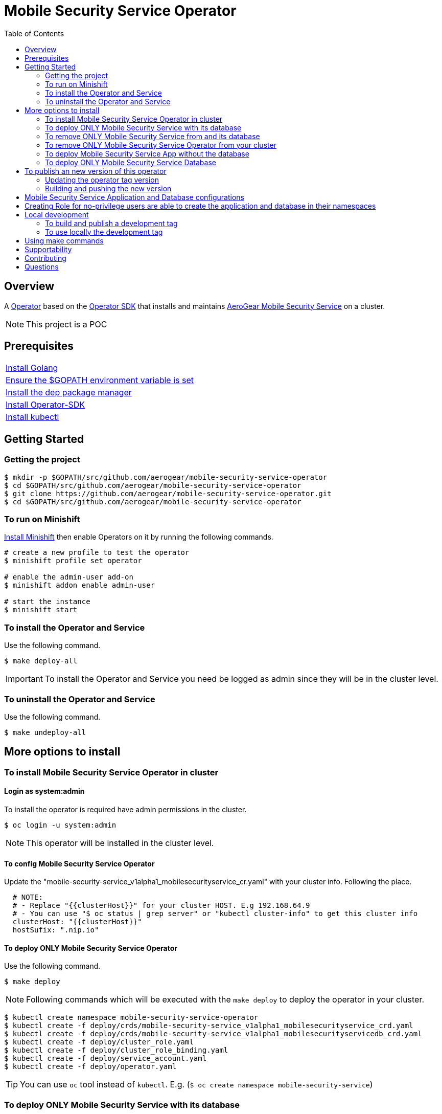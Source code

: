 ifdef::env-github[]
:status:
:tip-caption: :bulb:
:note-caption: :information_source:
:important-caption: :heavy_exclamation_mark:
:caution-caption: :fire:
:warning-caption: :warning:
:table-caption!:
endif::[]


:toc:
:toc-placement!:

= Mobile Security Service Operator

ifdef::status[]
.*Project health*
image:https://img.shields.io/:license-Apache2-blue.svg[License (License), link=http://www.apache.org/licenses/LICENSE-2.0]
image:https://goreportcard.com/badge/github.com/aerogear/mobile-security-service-operator[Go Report Card (Go Report Card), link=https://goreportcard.com/report/github.com/aerogear/mobile-security-service-operator]
endif::[]

:toc:
toc::[]

== Overview

A https://commons.openshift.org/sig/OpenshiftOperators.html[Operator] based on the https://github.com/operator-framework/operator-sdk[Operator SDK] that installs and maintains https://github.com/aerogear/mobile-security-service[AeroGear Mobile Security Service] on a cluster.

NOTE: This project is a POC

== Prerequisites

|===
|https://golang.org/doc/install[Install Golang]
|https://github.com/golang/go/wiki/SettingGOPATH[Ensure the $GOPATH environment variable is set]
|https://golang.github.io/dep/docs/installation.html[Install the dep package manager]
|https://github.com/operator-framework/operator-sdk#quick-start[Install Operator-SDK]
|https://kubernetes.io/docs/tasks/tools/install-kubectl/#install-kubectl[Install kubectl]
|===

== Getting Started

=== Getting the project

[source,shell]
----
$ mkdir -p $GOPATH/src/github.com/aerogear/mobile-security-service-operator
$ cd $GOPATH/src/github.com/aerogear/mobile-security-service-operator
$ git clone https://github.com/aerogear/mobile-security-service-operator.git
$ cd $GOPATH/src/github.com/aerogear/mobile-security-service-operator
----

=== To run on Minishift
https://docs.okd.io/latest/minishift/getting-started/installing.html[Install Minishift] then enable Operators on it by running the following commands.

[source,shell]
----
# create a new profile to test the operator
$ minishift profile set operator

# enable the admin-user add-on
$ minishift addon enable admin-user

# start the instance
$ minishift start
----

=== To install the Operator and Service

Use the following command.

[source,shell]
----
$ make deploy-all
----

IMPORTANT: To install the Operator and Service you need be logged as admin since they will be in the cluster level.

=== To uninstall the Operator and Service

Use the following command.

[source,shell]
----
$ make undeploy-all
----

== More options to install

=== To install Mobile Security Service Operator in cluster

==== Login as system:admin

To install the operator is required have admin permissions in the cluster.

[source,shell]
----
$ oc login -u system:admin
----

NOTE: This operator will be installed in the cluster level.

==== To config Mobile Security Service Operator
Update the "mobile-security-service_v1alpha1_mobilesecurityservice_cr.yaml" with your cluster info. Following the place.

[source,yaml]
----
  # NOTE:
  # - Replace "{{clusterHost}}" for your cluster HOST. E.g 192.168.64.9
  # - You can use "$ oc status | grep server" or "kubectl cluster-info" to get this cluster info
  clusterHost: "{{clusterHost}}"
  hostSufix: ".nip.io"
----

==== To deploy ONLY Mobile Security Service Operator

Use the following command.

[source,shell]
----
$ make deploy
----

NOTE: Following commands which will be executed with the `make deploy` to deploy the operator in your cluster.

[source,shell]
----
$ kubectl create namespace mobile-security-service-operator
$ kubectl create -f deploy/crds/mobile-security-service_v1alpha1_mobilesecurityservice_crd.yaml
$ kubectl create -f deploy/crds/mobile-security-service_v1alpha1_mobilesecurityservicedb_crd.yaml
$ kubectl create -f deploy/cluster_role.yaml
$ kubectl create -f deploy/cluster_role_binding.yaml
$ kubectl create -f deploy/service_account.yaml
$ kubectl create -f deploy/operator.yaml
----

TIP: You can use `oc` tool instead of `kubectl`. E.g. (`$ oc create namespace mobile-security-service`)

=== To deploy ONLY Mobile Security Service with its database

Use the following command.

[source,shell]
----
$ make deploy-app
----

NOTE: Following the commands which will be executed with the `make deploy-app` to deploy the Mobile Security Service and its database in your project.

[source,shell]
----
$ kubectl apply -f deploy/crds/mobile-security-service_v1alpha1_mobilesecurityservice_cr.yaml
$ kubectl apply -f deploy/crds/mobile-security-service_v1alpha1_mobilesecurityservicedb_cr.yaml
----

=== To remove ONLY Mobile Security Service from and its database

Use the following command.

[source,shell]
----
$ make undeploy-app
----

NOTE: Following the commands which will be executed with the `make undeploy-app` to undeploy the Mobile Security Service and its database from your project.

[source,shell]
----
$ kubectl delete -f deploy/crds/mobile-security-service_v1alpha1_mobilesecurityservice_cr.yaml
$ kubectl delete -f deploy/crds/mobile-security-service_v1alpha1_mobilesecurityservicedb_cr.yaml
----

=== To remove ONLY Mobile Security Service Operator from your cluster

Use the following command.

[source,shell]
----
$ make undeploy
----

NOTE: Following commands which will be executed with the `make undeploy` to undeploy the operator from your cluster.

[source,shell]
----
$ kubectl delete -f deploy/crds/mobile-security-service_v1alpha1_mobilesecurityservice_crd.yaml
$ kubectl delete -f deploy/crds/mobile-security-service_v1alpha1_mobilesecurityservicedb_crd.yaml
$ kubectl delete -f deploy/cluster_role.yaml
$ kubectl delete -f deploy/cluster_role_binding.yaml
$ kubectl delete -f deploy/service_account.yaml
$ kubectl delete -f deploy/operator.yaml
$ kubectl delete namespace mobile-security-service-operator
----

=== To deploy Mobile Security Service App without the database

Note that this operator has one type for the project and another for its database. In this way, its possible deploy them separately.

Use the following command to deploy only the Mobile Security Service App.

[source,shell]
----
$ make deploy-app-only
----

NOTE: Following the command which will be executed with the `make deploy-app-only` to deploy the Mobile Security Service App.

[source,shell]
----
$ oc create -f deploy/crds/mobile-security-service_v1alpha1_mobilesecurityservice_cr.yaml
----

NOTE: Also, you can use `make undeploy-app-only`

=== To deploy ONLY Mobile Security Service Database

Use the following command to deploy only the Mobile Security Service Database.

[source,shell]
----
$ make deploy-db-only
----

NOTE: Following the command which will be executed with the `make deploy-db-only` to deploy the Mobile Security Service DB.

[source,shell]
----
$ oc create -f deploy/crds/mobile-security-service_v1alpha1_mobilesecurityservicedb_cr.yaml
----

NOTE: Also, you can use `make undeploy-db-only`

== To publish an new version of this operator

Following the steps.

=== Updating the operator tag version

* Replace the tag of the image in the `deploy/operator.yaml` file.

[source,yaml]
----
  # Replace this with the built image name
  image: aerogear/mobile-security-service-operator:0.1.0
----

NOTE: In this example the tag `0.1.0` will be replaced for the new one.

* Replace the tag in the `Makefile` file.

[source,shell]
----
TAG= 0.1.0
----

NOTE: In this example the tag `0.1.0` will be replaced for the new one.

IMPORTANT: Follow the https://semver.org/[Semantic Versioning] to define the new tags

=== Building and pushing the new version

Run the following commands

[source,shell]
----
$ make build
$ make publish
----

== Mobile Security Service Application and Database configurations

The environment variables used in this project are configured by the Config Map which is created by the operator. To have a further understatement over its configuration see https://github.com/aerogear/mobile-security-service#setup-and-configurations[Setup and Configurations] section of https://github.com/aerogear/mobile-security-service[Mobile Security Service].

TIP: For example, see that the name of the database is mapped in the ConfigMap which is used by Mobile Security Service application and database. Note that to connect to the database with the default values you may use the command: `psql -h localhost -U postgresql mobile_security_service.

== Creating Role for no-privilege users are able to create the application and database in their namespaces

By executing the following commands you will create roles in the cluster which will allow the <user> create the Mobile Security Service Application and Database in their namespaces. However, the Mobile Security Service Operator is cluster scoped and will still only accessible for the system admin users. (E.g `oc login -u system:admin`)

[source,shell]
----
$ oc create rolebinding developer-mobile-security-service-operator --role=mobile-security-service-operator --user=<user>
$ oc create rolebinding developer-mobile-security-service --role=mobile-security-service --user=developer
----

== Local development

=== To build and publish a development tag

[source,shell]
----
$ make build-dev
$ make publish-dev
----

=== To use locally the development tag

Update the image tag in the file `/mobile-security-service-operator/deploy/operator.yaml` with the development tag as follows.

[source,yaml]
----
# Replace this with the built image name
image: aerogear/mobile-security-service-operator:0.1.0-dev
----

== Using make commands

|===
| *Command*                     | *Description*
| `make deploy-all`             | Create mobile-security-service-operator namespace and deploy operator, roles and Service`
| `make undeploy-all`           | Delete mobile-security-service-operator namespace and undeploy operator, roles and Service`
| `make undeploy`               | Remove mobile-security-service namespace and undeploy operator and roles`
| `make deploy`                 | Create mobile-security-service namespace and deploy operator and roles`
| `make undeploy`               | Remove mobile-security-service namespace and undeploy operator and roles`
| `make deploy-app`             | Deploy Mobile Security Service and its database in the project`
| `make deploy-app-only`        | Deploy Mobile Security Service without its database in the project`
| `make undeploy-app`           | Undeploy Mobile Security Service e and its database in from the project`
| `make build`                  | Build operator`
| `make publish`                | Publish operator in https://hub.docker.com/[Docker Hub]`
| `make build-dev`              | Build operator for development proposes`
| `make publish-dev`            | Publish operator in https://hub.docker.com/[Docker Hub] for development proposes`
| `make vet`                    | Examines source code and reports suspicious constructs using https://golang.org/cmd/vet/[vet]
| `make fmt`                    | Formats code using https://golang.org/cmd/gofmt/[gofmt]
|===

NOTE: The link:./Makefile[Makefile] is implemented with tasks which you should use to work with.

== Supportability

This operator was developed using the k8s APIs and should work well in Kubernetes and OpenShift clusters.

== Contributing

All contributions are hugely appreciated. Please see our https://aerogear.org/community/#guides[Contributing Guide] for guidelines on how to open issues and pull requests. Please check out our link:./.github/CODE_OF_CONDUCT.md[Code of Conduct] too.

== Questions

There are a number of ways you can get in in touch with us, please see the https://aerogear.org/community/#contact[AeroGear community].
